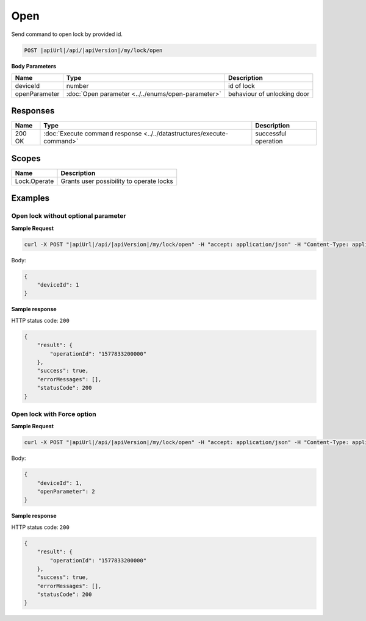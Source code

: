 Open
=========================

Send command to open lock by provided id.

.. code-block:: sh

    POST |apiUrl|/api/|apiVersion|/my/lock/open
    
**Body Parameters**

+------------------------+---------------------------------------------------+-----------------------------+
| Name                   | Type                                              | Description                 |
+========================+===================================================+=============================+
| deviceId               | number                                            | id of lock                  |
+------------------------+---------------------------------------------------+-----------------------------+
| openParameter          | :doc:`Open parameter <../../enums/open-parameter>`| behaviour of unlocking door | 
+------------------------+---------------------------------------------------+-----------------------------+

Responses 
-------------

+------------------------+-----------------------------------------------------------------------+-----------------------------------------------------------+
| Name                   | Type                                                                  | Description                                               |
+========================+=======================================================================+===========================================================+
| 200 OK                 | :doc:`Execute command response <../../datastructures/execute-command>`| successful operation                                      |
+------------------------+-----------------------------------------------------------------------+-----------------------------------------------------------+

Scopes
-------------

+------------------------+-------------------------------------------------------------------------+
| Name                   | Description                                                             |
+========================+=========================================================================+
| Lock.Operate           | Grants user possibility to operate locks                                |
+------------------------+-------------------------------------------------------------------------+

Examples
-------------

Open lock without optional parameter
^^^^^^^^^^^^^^^^^^^^^^^^^^^^^^^^^^^^

**Sample Request**

.. code-block:: sh

    curl -X POST "|apiUrl|/api/|apiVersion|/my/lock/open" -H "accept: application/json" -H "Content-Type: application/json-patch+json" -H "Authorization: Bearer <<access token>>" -d "<<body>>"

Body:

.. code-block:: js

    {
        "deviceId": 1
    }

**Sample response**

HTTP status code: ``200``

.. code-block:: js

    {
        "result": {
            "operationId": "1577833200000"
        },
        "success": true,
        "errorMessages": [],
        "statusCode": 200
    }


Open lock with Force option
^^^^^^^^^^^^^^^^^^^^^^^^^^^

**Sample Request**

.. code-block:: sh

    curl -X POST "|apiUrl|/api/|apiVersion|/my/lock/open" -H "accept: application/json" -H "Content-Type: application/json-patch+json" -H "Authorization: Bearer <<access token>>" -d "<<body>>"

Body:

.. code-block:: js

    {
        "deviceId": 1,
        "openParameter": 2
    }

**Sample response**

HTTP status code: ``200``

.. code-block:: js

    {
        "result": {
            "operationId": "1577833200000"
        },
        "success": true,
        "errorMessages": [],
        "statusCode": 200
    }
